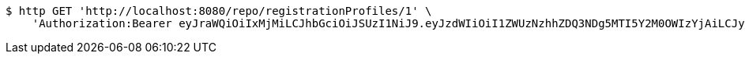 [source,bash]
----
$ http GET 'http://localhost:8080/repo/registrationProfiles/1' \
    'Authorization:Bearer eyJraWQiOiIxMjMiLCJhbGciOiJSUzI1NiJ9.eyJzdWIiOiI1ZWUzNzhhZDQ3NDg5MTI5Y2M0OWIzYjAiLCJyb2xlcyI6W10sImlzcyI6Im1tYWR1LmNvbSIsImdyb3VwcyI6W10sImF1dGhvcml0aWVzIjpbXSwiY2xpZW50X2lkIjoiMjJlNjViNzItOTIzNC00MjgxLTlkNzMtMzIzMDA4OWQ0OWE3IiwiZG9tYWluX2lkIjoiMCIsImF1ZCI6InRlc3QiLCJuYmYiOjE1OTI1NTI4MTYsInVzZXJfaWQiOiIxMTExMTExMTEiLCJzY29wZSI6ImEuZ2xvYmFsLnJlZ19wcm9maWxlLnJlYWQiLCJleHAiOjE1OTI1NTI4MjEsImlhdCI6MTU5MjU1MjgxNiwianRpIjoiZjViZjc1YTYtMDRhMC00MmY3LWExZTAtNTgzZTI5Y2RlODZjIn0.GACNmS2BZKoZ_TPfo5CV_qWE3-QpbNjI6m99PogScAjPNkgyKm5ICOEmfXQCt8T5q-s10_3DtkOZ3cWKB_1DObUhE1xhJ96iXf3JGdgGYYUtgbJFS1mAnlPi3SspKLvWWkdE-ACNCyWobWRP6lYoLQZ-vXQzTN6zmVRkzZv0IrafyE2lZGYKx-jLVkEt1pEt-A2EItXyIBQGEQflqUmVLiNa-mjUj4GJ8cep18jJirC0j5bvQGLwDGOfnO2GM73XuI9Q6mG_M-FYMH0O-4EjWeLn4O90khPLPfP3FiWcG1CdpxSlR1gD8RXL5UM_iACtybL0YtaTgGTK5jSxhNFPHA'
----
